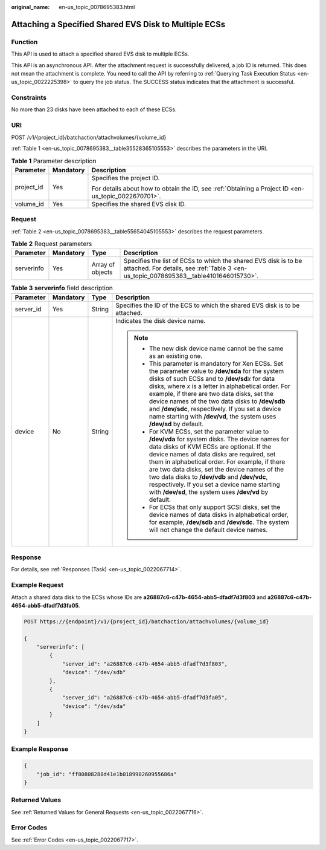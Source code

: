 :original_name: en-us_topic_0078695383.html

.. _en-us_topic_0078695383:

Attaching a Specified Shared EVS Disk to Multiple ECSs
======================================================

Function
--------

This API is used to attach a specified shared EVS disk to multiple ECSs.

This API is an asynchronous API. After the attachment request is successfully delivered, a job ID is returned. This does not mean the attachment is complete. You need to call the API by referring to :ref:`Querying Task Execution Status <en-us_topic_0022225398>` to query the job status. The SUCCESS status indicates that the attachment is successful.

Constraints
-----------

No more than 23 disks have been attached to each of these ECSs.

URI
---

POST /v1/{project_id}/batchaction/attachvolumes/{volume_id}

:ref:`Table 1 <en-us_topic_0078695383__table35528365105553>` describes the parameters in the URI.

.. _en-us_topic_0078695383__table35528365105553:

.. table:: **Table 1** Parameter description

   +-----------------------+-----------------------+-----------------------------------------------------------------------------------------------------+
   | Parameter             | Mandatory             | Description                                                                                         |
   +=======================+=======================+=====================================================================================================+
   | project_id            | Yes                   | Specifies the project ID.                                                                           |
   |                       |                       |                                                                                                     |
   |                       |                       | For details about how to obtain the ID, see :ref:`Obtaining a Project ID <en-us_topic_0022670701>`. |
   +-----------------------+-----------------------+-----------------------------------------------------------------------------------------------------+
   | volume_id             | Yes                   | Specifies the shared EVS disk ID.                                                                   |
   +-----------------------+-----------------------+-----------------------------------------------------------------------------------------------------+

Request
-------

:ref:`Table 2 <en-us_topic_0078695383__table55654045105553>` describes the request parameters.

.. _en-us_topic_0078695383__table55654045105553:

.. table:: **Table 2** Request parameters

   +------------+-----------+------------------+----------------------------------------------------------------------------------------------------------------------------------------------------------+
   | Parameter  | Mandatory | Type             | Description                                                                                                                                              |
   +============+===========+==================+==========================================================================================================================================================+
   | serverinfo | Yes       | Array of objects | Specifies the list of ECSs to which the shared EVS disk is to be attached. For details, see :ref:`Table 3 <en-us_topic_0078695383__table4101646015730>`. |
   +------------+-----------+------------------+----------------------------------------------------------------------------------------------------------------------------------------------------------+

.. _en-us_topic_0078695383__table4101646015730:

.. table:: **Table 3** **serverinfo** field description

   +-----------------+-----------------+-----------------+----------------------------------------------------------------------------------------------------------------------------------------------------------------------------------------------------------------------------------------------------------------------------------------------------------------------------------------------------------------------------------------------------------------------------------------------------------+
   | Parameter       | Mandatory       | Type            | Description                                                                                                                                                                                                                                                                                                                                                                                                                                              |
   +=================+=================+=================+==========================================================================================================================================================================================================================================================================================================================================================================================================================================================+
   | server_id       | Yes             | String          | Specifies the ID of the ECS to which the shared EVS disk is to be attached.                                                                                                                                                                                                                                                                                                                                                                              |
   +-----------------+-----------------+-----------------+----------------------------------------------------------------------------------------------------------------------------------------------------------------------------------------------------------------------------------------------------------------------------------------------------------------------------------------------------------------------------------------------------------------------------------------------------------+
   | device          | No              | String          | Indicates the disk device name.                                                                                                                                                                                                                                                                                                                                                                                                                          |
   |                 |                 |                 |                                                                                                                                                                                                                                                                                                                                                                                                                                                          |
   |                 |                 |                 | .. note::                                                                                                                                                                                                                                                                                                                                                                                                                                                |
   |                 |                 |                 |                                                                                                                                                                                                                                                                                                                                                                                                                                                          |
   |                 |                 |                 |    -  The new disk device name cannot be the same as an existing one.                                                                                                                                                                                                                                                                                                                                                                                    |
   |                 |                 |                 |    -  This parameter is mandatory for Xen ECSs. Set the parameter value to **/dev/sda** for the system disks of such ECSs and to **/dev/sd**\ *x* for data disks, where *x* is a letter in alphabetical order. For example, if there are two data disks, set the device names of the two data disks to **/dev/sdb** and **/dev/sdc**, respectively. If you set a device name starting with **/dev/vd**, the system uses **/dev/sd** by default.          |
   |                 |                 |                 |    -  For KVM ECSs, set the parameter value to **/dev/vda** for system disks. The device names for data disks of KVM ECSs are optional. If the device names of data disks are required, set them in alphabetical order. For example, if there are two data disks, set the device names of the two data disks to **/dev/vdb** and **/dev/vdc**, respectively. If you set a device name starting with **/dev/sd**, the system uses **/dev/vd** by default. |
   |                 |                 |                 |    -  For ECSs that only support SCSI disks, set the device names of data disks in alphabetical order, for example, **/dev/sdb** and **/dev/sdc**. The system will not change the default device names.                                                                                                                                                                                                                                                  |
   +-----------------+-----------------+-----------------+----------------------------------------------------------------------------------------------------------------------------------------------------------------------------------------------------------------------------------------------------------------------------------------------------------------------------------------------------------------------------------------------------------------------------------------------------------+

Response
--------

For details, see :ref:`Responses (Task) <en-us_topic_0022067714>`.

Example Request
---------------

Attach a shared data disk to the ECSs whose IDs are **a26887c6-c47b-4654-abb5-dfadf7d3f803** and **a26887c6-c47b-4654-abb5-dfadf7d3fa05**.

.. code-block:: text

   POST https://{endpoint}/v1/{project_id}/batchaction/attachvolumes/{volume_id}

   {
       "serverinfo": [
           {
               "server_id": "a26887c6-c47b-4654-abb5-dfadf7d3f803",
               "device": "/dev/sdb"
           },
           {
               "server_id": "a26887c6-c47b-4654-abb5-dfadf7d3fa05",
               "device": "/dev/sda"
           }
       ]
   }

Example Response
----------------

.. code-block::

   {
       "job_id": "ff80808288d41e1b018990260955686a"
   }

Returned Values
---------------

See :ref:`Returned Values for General Requests <en-us_topic_0022067716>`.

Error Codes
-----------

See :ref:`Error Codes <en-us_topic_0022067717>`.
